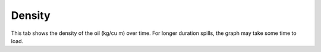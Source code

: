 .. keywords
   density

Density
^^^^^^^^^^^^^^^^^^^^^^^^^^^^^^

This tab shows the density of the oil (kg/cu m) over time. For longer duration spills, the graph may take some time to load.
